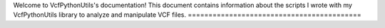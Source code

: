 .. VcfPythonUtils documentation master file, created by
   sphinx-quickstart on Mon Mar 11 11:17:42 2013.
   You can adapt this file completely to your liking, but it should at least
   contain the root `toctree` directive.

Welcome to VcfPythonUtils's documentation!
This document contains information about the scripts I wrote with my VcfPythonUtils library to analyze and manipulate VCF files.
==========================================






